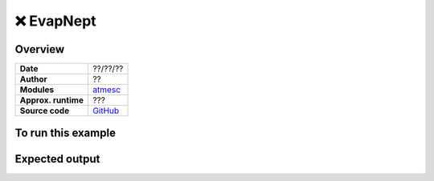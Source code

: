 ❌ EvapNept
============


Overview
--------

===================   ============
**Date**              ??/??/??
**Author**            ??
**Modules**           `atmesc <../src/atmesc.html>`_
**Approx. runtime**   ???
**Source code**       `GitHub <https://github.com/VirtualPlanetaryLaboratory/vplanet-private/tree/master/examples/EvapNept>`_
===================   ============


.. todo::

    **@RoryBarnes**: Did you write :code:`examples/EvapNept`?
    This example takes too long to run. Can it be simplified?
    Consider changing the name from EvapNept to something more accurate.
    This seems to be an example for habitable planet climate...


To run this example
-------------------

.. todo::

    **@RoryBarnes**: Please add a description and output images to the **EvapNept** example.


Expected output
---------------

.. todo::

    **@RoryBarnes**: Please add a description and output images to the **EvapNept** example.
